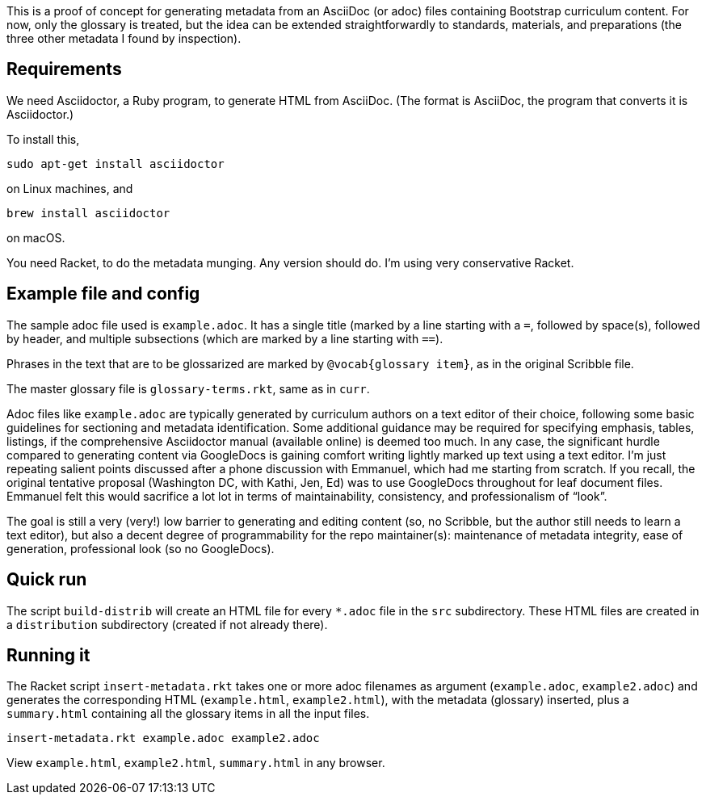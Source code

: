 This is a proof of concept for generating metadata from an
AsciiDoc (or adoc) files containing Bootstrap curriculum content.
For now, only the glossary is treated, but the idea can be
extended straightforwardly to standards, materials, and
preparations (the three other metadata I found by inspection).

== Requirements

We need Asciidoctor, a Ruby program, to generate HTML from
AsciiDoc. (The format is AsciiDoc, the program that converts it
is Asciidoctor.)

To install this,

  sudo apt-get install asciidoctor

on Linux machines, and

  brew install asciidoctor

on macOS.

You need Racket, to do the metadata munging. Any version should
do. I’m using very conservative Racket.

== Example file and config

The sample adoc file used is `example.adoc`. It has a single
title (marked by a line starting with a `=`, followed by
space(s), followed by header, and multiple subsections (which are
marked by a line starting with `==`).

Phrases in the text that are to be glossarized are marked by
`@vocab{glossary item}`, as in the original Scribble file.

The master glossary file is `glossary-terms.rkt`, same as in
`curr`.

Adoc files like `example.adoc` are typically generated by
curriculum authors on a text editor of their choice, following
some basic guidelines for sectioning and metadata identification.
Some additional guidance may be required for specifying emphasis,
tables, listings, if the comprehensive Asciidoctor manual
(available online) is deemed too much. In any case, the
significant hurdle compared to generating content via GoogleDocs
is gaining comfort writing lightly marked up text using a text
editor. I’m just repeating salient points discussed after a phone
discussion with Emmanuel, which had me starting from scratch. If
you recall, the original tentative proposal (Washington DC, with
Kathi, Jen, Ed) was to use GoogleDocs throughout for leaf
document files. Emmanuel felt this would sacrifice a lot lot in
terms of maintainability, consistency, and professionalism of
“look”.

The goal is still a very (very!) low barrier to generating and
editing content (so, no Scribble, but the author still needs to
learn a text editor), but also a decent degree of programmability
for the repo maintainer(s): maintenance of metadata integrity,
ease of generation, professional look (so no GoogleDocs).

== Quick run

The script `build-distrib` will create an HTML file for every
`*.adoc` file in the `src` subdirectory. These HTML files are
created in a `distribution` subdirectory (created if not already
there).

== Running it

The Racket script `insert-metadata.rkt` takes one or more adoc
filenames
as argument (`example.adoc`, `example2.adoc`) and generates the corresponding HTML
(`example.html`, `example2.html`), with the metadata (glossary) inserted,
plus a `summary.html` containing all the glossary items in all
the input files.

  insert-metadata.rkt example.adoc example2.adoc

View `example.html`, `example2.html`, `summary.html` in any browser.
